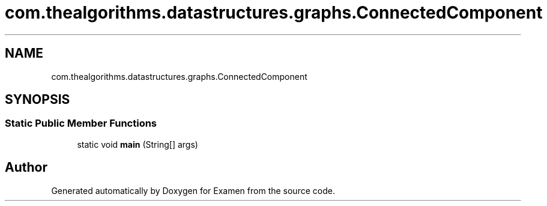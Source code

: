 .TH "com.thealgorithms.datastructures.graphs.ConnectedComponent" 3 "Fri Jan 28 2022" "Examen" \" -*- nroff -*-
.ad l
.nh
.SH NAME
com.thealgorithms.datastructures.graphs.ConnectedComponent
.SH SYNOPSIS
.br
.PP
.SS "Static Public Member Functions"

.in +1c
.ti -1c
.RI "static void \fBmain\fP (String[] args)"
.br
.in -1c

.SH "Author"
.PP 
Generated automatically by Doxygen for Examen from the source code\&.
